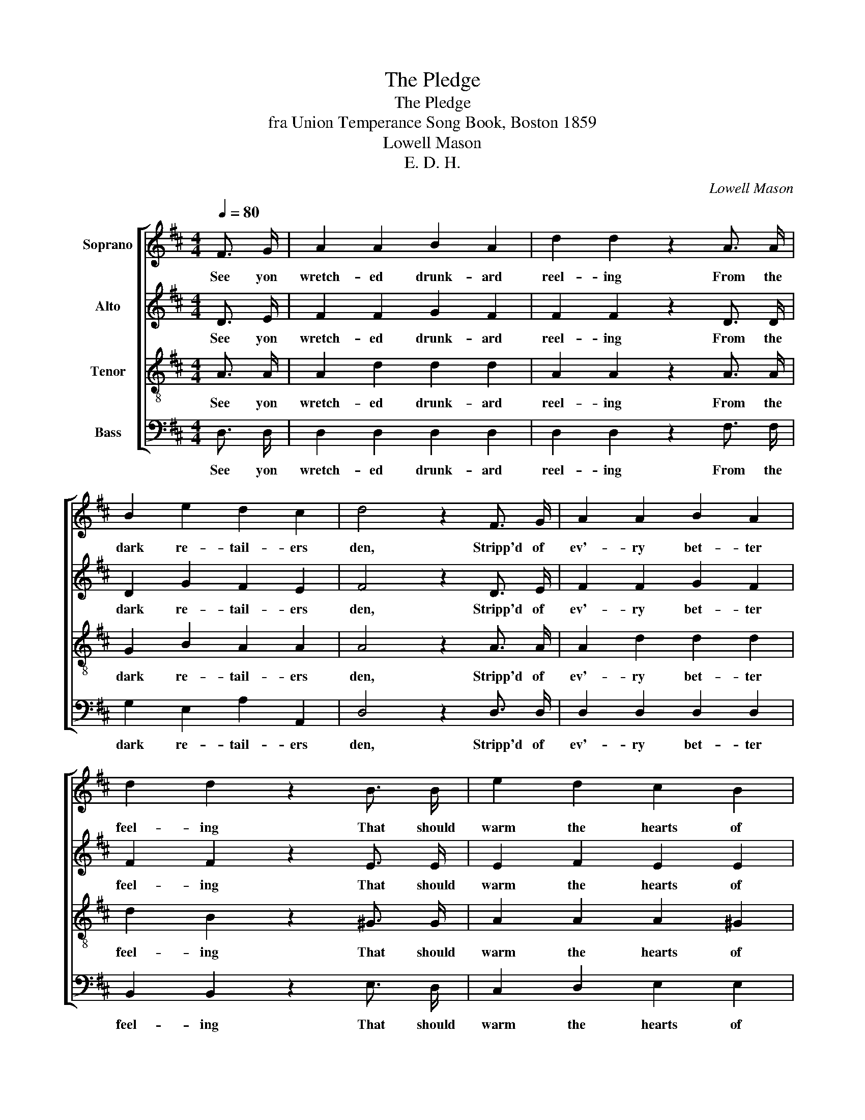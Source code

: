 X:1
T:The Pledge
T:The Pledge
T:fra Union Temperance Song Book, Boston 1859
T:Lowell Mason
T:E. D. H.
C:Lowell Mason
Z:E. D. H.
%%score [ 1 2 3 4 ]
L:1/8
Q:1/4=80
M:4/4
K:D
V:1 treble nm="Soprano"
V:2 treble nm="Alto"
V:3 treble-8 nm="Tenor"
V:4 bass nm="Bass"
V:1
 F3/2 G/ | A2 A2 B2 A2 | d2 d2 z2 A3/2 A/ | B2 e2 d2 c2 | d4 z2 F3/2 G/ | A2 A2 B2 A2 | %6
w: See yon|wretch- ed drunk- ard|reel- ing From the|dark re- tail- ers|den, Stripp'd of|ev'- ry bet- ter|
 d2 d2 z2 B3/2 B/ | e2 d2 c2 B2 | c6 z2 | d6 A2 | B2 B2 z2 B3/2 B/ | e3 e c2 c2 | d6 |] %13
w: feel- ing That should|warm the hearts of|men,|What can|lift him from his|wretch- ed- ness a-|gain?|
V:2
 D3/2 E/ | F2 F2 G2 F2 | F2 F2 z2 D3/2 D/ | D2 G2 F2 E2 | F4 z2 D3/2 E/ | F2 F2 G2 F2 | %6
w: See yon|wretch- ed drunk- ard|reel- ing From the|dark re- tail- ers|den, Stripp'd of|ev'- ry bet- ter|
 F2 F2 z2 E3/2 E/ | E2 F2 E2 E2 | E6 z2 | F6 A2 | G2 G2 z2 G3/2 G/ | G3 G E2 E2 | F6 |] %13
w: feel- ing That should|warm the hearts of|men,|What can|lift him from his|wretch- ed- ness a-|gain?|
V:3
 A3/2 A/ | A2 d2 d2 d2 | A2 A2 z2 A3/2 A/ | G2 B2 A2 A2 | A4 z2 A3/2 A/ | A2 d2 d2 d2 | %6
w: See yon|wretch- ed drunk- ard|reel- ing From the|dark re- tail- ers|den, Stripp'd of|ev'- ry bet- ter|
 d2 B2 z2 ^G3/2 G/ | A2 A2 A2 ^G2 | A6 z2 | A6 d2 | d2 d2 z2 B3/2 B/ | B3 B A2 A2 | A6 |] %13
w: feel- ing That should|warm the hearts of|men,|What can|lift him from his|wretch- ed- ness a-|gain?|
V:4
 D,3/2 D,/ | D,2 D,2 D,2 D,2 | D,2 D,2 z2 F,3/2 F,/ | G,2 E,2 A,2 A,,2 | D,4 z2 D,3/2 D,/ | %5
w: See yon|wretch- ed drunk- ard|reel- ing From the|dark re- tail- ers|den, Stripp'd of|
 D,2 D,2 D,2 D,2 | B,,2 B,,2 z2 E,3/2 D,/ | C,2 D,2 E,2 E,2 | A,6 z2 | D,6 F,2 | %10
w: ev'- ry bet- ter|feel- ing That should|warm the hearts of|men,|What can|
 G,2 G,2 z2 G,3/2 G,/ | E,3 E, A,2 A,2 | D,6 |] %13
w: lift him from his|wretch- ed- ness a-|gain?|

